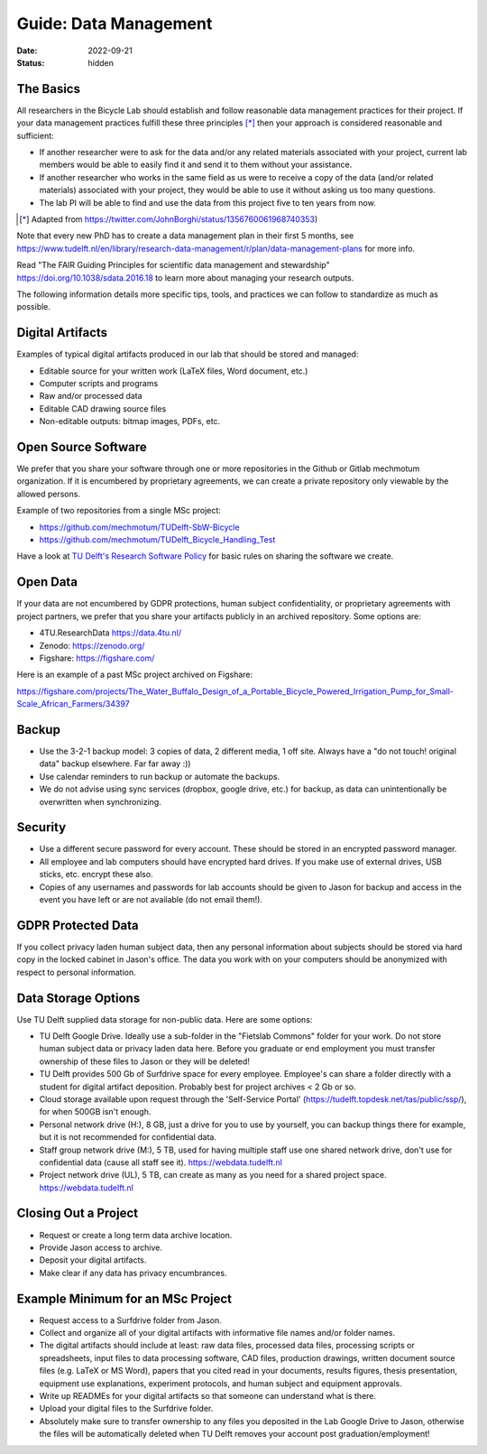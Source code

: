======================
Guide: Data Management
======================

:date: 2022-09-21
:status: hidden

The Basics
==========

All researchers in the Bicycle Lab should establish and follow reasonable data
management practices for their project. If your data management practices
fulfill these three principles [*]_  then your approach is considered
reasonable and sufficient:

- If another researcher were to ask for the data and/or any related materials
  associated with your project, current lab members would be able to easily
  find it and send it to them without your assistance.
- If another researcher who works in the same field as us were to receive a
  copy of the data (and/or related materials) associated with your project,
  they would be able to use it without asking us too many questions.
- The lab PI will be able to find and use the data from this project five to
  ten years from now.

.. [*] Adapted from https://twitter.com/JohnBorghi/status/1356760061968740353)

Note that every new PhD has to create a data management plan in their first 5
months, see
https://www.tudelft.nl/en/library/research-data-management/r/plan/data-management-plans
for more info.

Read "The FAIR Guiding Principles for scientific data management and
stewardship" https://doi.org/10.1038/sdata.2016.18 to learn more about managing
your research outputs.

The following information details more specific tips, tools, and practices we
can follow to standardize as much as possible.

Digital Artifacts
=================

Examples of typical digital artifacts produced in our lab that should be stored
and managed:

- Editable source for your written work (LaTeX files, Word document, etc.)
- Computer scripts and programs
- Raw and/or processed data
- Editable CAD drawing source files
- Non-editable outputs: bitmap images, PDFs, etc.

Open Source Software
====================

We prefer that you share your software through one or more repositories in the
Github or Gitlab mechmotum organization. If it is encumbered by proprietary
agreements, we can create a private repository only viewable by the allowed
persons.

Example of two repositories from a single MSc project:

- https://github.com/mechmotum/TUDelft-SbW-Bicycle
- https://github.com/mechmotum/TUDelft_Bicycle_Handling_Test

Have a look at `TU Delft's Research Software Policy
<https://doi.org/10.5281/zenodo.4629635>`_ for basic rules on sharing the
software we create.

Open Data
=========

If your data are not encumbered by GDPR protections, human subject
confidentiality, or proprietary agreements with project partners, we prefer
that you share your artifacts publicly in an archived repository. Some options
are:

- 4TU.ResearchData https://data.4tu.nl/
- Zenodo: https://zenodo.org/
- Figshare: https://figshare.com/

Here is an example of a past MSc project archived on Figshare:

https://figshare.com/projects/The_Water_Buffalo_Design_of_a_Portable_Bicycle_Powered_Irrigation_Pump_for_Small-Scale_African_Farmers/34397

Backup
======

- Use the 3-2-1 backup model: 3 copies of data, 2 different media, 1 off site.
  Always have a "do not touch! original data" backup elsewhere. Far far away
  :))
- Use calendar reminders to run backup or automate the backups.
- We do not advise using sync services (dropbox, google drive, etc.) for
  backup, as data can unintentionally be overwritten when synchronizing.

Security
========

- Use a different secure password for every account. These should be stored in
  an encrypted password manager.
- All employee and lab computers should have encrypted hard drives. If you make
  use of external drives, USB sticks, etc. encrypt these also.
- Copies of any usernames and passwords for lab accounts should be given to
  Jason for backup and access in the event you have left or are not available
  (do not email them!).

GDPR Protected Data
===================

If you collect privacy laden human subject data, then any personal information
about subjects should be stored via hard copy in the locked cabinet in Jason's
office. The data you work with on your computers should be anonymized with
respect to personal information.

Data Storage Options
====================

Use TU Delft supplied data storage for non-public data. Here are some options:

- TU Delft Google Drive. Ideally use a sub-folder in the "Fietslab Commons"
  folder for your work. Do not store human subject data or privacy laden data
  here. Before you graduate or end employment you must transfer ownership of
  these files to Jason or they will be deleted!
- TU Delft provides 500 Gb of Surfdrive space for every employee. Employee's
  can share a folder directly with a student for digital artifact deposition.
  Probably best for project archives < 2 Gb or so.
- Cloud storage available upon request through the 'Self-Service Portal'
  (https://tudelft.topdesk.net/tas/public/ssp/), for when 500GB isn't enough.
- Personal network drive (H:), 8 GB, just a drive for you to use by yourself,
  you can backup things there for example, but it is not recommended for
  confidential data.
- Staff group network drive (M:), 5 TB, used for having multiple staff use one
  shared network drive, don't use for confidential data (cause all staff see
  it). https://webdata.tudelft.nl
- Project network drive (UL), 5 TB, can create as many as you need for a shared
  project space. https://webdata.tudelft.nl

Closing Out a Project
=====================

- Request or create a long term data archive location.
- Provide Jason access to archive.
- Deposit your digital artifacts.
- Make clear if any data has privacy encumbrances.

Example Minimum for an MSc Project
==================================

- Request access to a Surfdrive folder from Jason.
- Collect and organize all of your digital artifacts with informative file
  names and/or folder names.
- The digital artifacts should include at least: raw data files, processed data
  files, processing scripts or spreadsheets, input files to data processing
  software, CAD files, production drawings, written document source files (e.g.
  LaTeX or MS Word), papers that you cited read in your documents, results
  figures, thesis presentation, equipment use explanations, experiment
  protocols, and human subject and equipment approvals.
- Write up READMEs for your digital artifacts so that someone can understand
  what is there.
- Upload your digital files to the Surfdrive folder.
- Absolutely make sure to transfer ownership to any files you deposited in the
  Lab Google Drive to Jason, otherwise the files will be automatically deleted
  when TU Delft removes your account post graduation/employment!
